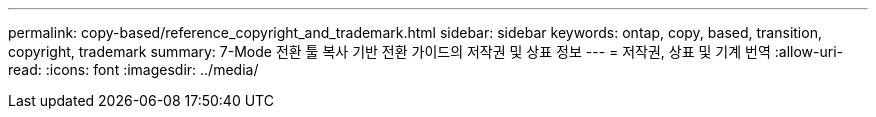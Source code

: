 ---
permalink: copy-based/reference_copyright_and_trademark.html 
sidebar: sidebar 
keywords: ontap, copy, based, transition, copyright, trademark 
summary: 7-Mode 전환 툴 복사 기반 전환 가이드의 저작권 및 상표 정보 
---
= 저작권, 상표 및 기계 번역
:allow-uri-read: 
:icons: font
:imagesdir: ../media/


